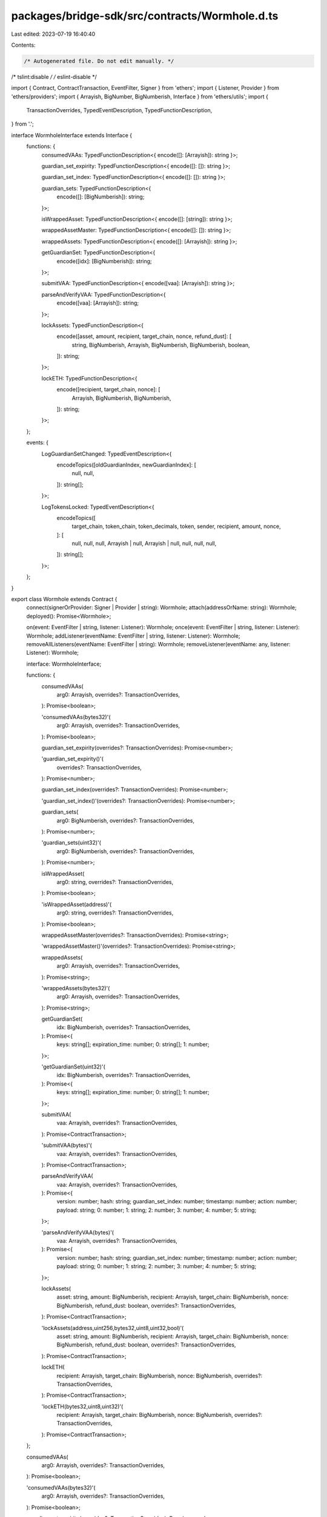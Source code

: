 packages/bridge-sdk/src/contracts/Wormhole.d.ts
===============================================

Last edited: 2023-07-19 16:40:40

Contents:

.. code-block:: ts

    /* Autogenerated file. Do not edit manually. */
/* tslint:disable */
/* eslint-disable */

import { Contract, ContractTransaction, EventFilter, Signer } from 'ethers';
import { Listener, Provider } from 'ethers/providers';
import { Arrayish, BigNumber, BigNumberish, Interface } from 'ethers/utils';
import {
  TransactionOverrides,
  TypedEventDescription,
  TypedFunctionDescription,
} from '.';

interface WormholeInterface extends Interface {
  functions: {
    consumedVAAs: TypedFunctionDescription<{ encode([]: [Arrayish]): string }>;

    guardian_set_expirity: TypedFunctionDescription<{ encode([]: []): string }>;

    guardian_set_index: TypedFunctionDescription<{ encode([]: []): string }>;

    guardian_sets: TypedFunctionDescription<{
      encode([]: [BigNumberish]): string;
    }>;

    isWrappedAsset: TypedFunctionDescription<{ encode([]: [string]): string }>;

    wrappedAssetMaster: TypedFunctionDescription<{ encode([]: []): string }>;

    wrappedAssets: TypedFunctionDescription<{ encode([]: [Arrayish]): string }>;

    getGuardianSet: TypedFunctionDescription<{
      encode([idx]: [BigNumberish]): string;
    }>;

    submitVAA: TypedFunctionDescription<{ encode([vaa]: [Arrayish]): string }>;

    parseAndVerifyVAA: TypedFunctionDescription<{
      encode([vaa]: [Arrayish]): string;
    }>;

    lockAssets: TypedFunctionDescription<{
      encode([asset, amount, recipient, target_chain, nonce, refund_dust]: [
        string,
        BigNumberish,
        Arrayish,
        BigNumberish,
        BigNumberish,
        boolean,
      ]): string;
    }>;

    lockETH: TypedFunctionDescription<{
      encode([recipient, target_chain, nonce]: [
        Arrayish,
        BigNumberish,
        BigNumberish,
      ]): string;
    }>;
  };

  events: {
    LogGuardianSetChanged: TypedEventDescription<{
      encodeTopics([oldGuardianIndex, newGuardianIndex]: [
        null,
        null,
      ]): string[];
    }>;

    LogTokensLocked: TypedEventDescription<{
      encodeTopics([
        target_chain,
        token_chain,
        token_decimals,
        token,
        sender,
        recipient,
        amount,
        nonce,
      ]: [
        null,
        null,
        null,
        Arrayish | null,
        Arrayish | null,
        null,
        null,
        null,
      ]): string[];
    }>;
  };
}

export class Wormhole extends Contract {
  connect(signerOrProvider: Signer | Provider | string): Wormhole;
  attach(addressOrName: string): Wormhole;
  deployed(): Promise<Wormhole>;

  on(event: EventFilter | string, listener: Listener): Wormhole;
  once(event: EventFilter | string, listener: Listener): Wormhole;
  addListener(eventName: EventFilter | string, listener: Listener): Wormhole;
  removeAllListeners(eventName: EventFilter | string): Wormhole;
  removeListener(eventName: any, listener: Listener): Wormhole;

  interface: WormholeInterface;

  functions: {
    consumedVAAs(
      arg0: Arrayish,
      overrides?: TransactionOverrides,
    ): Promise<boolean>;

    'consumedVAAs(bytes32)'(
      arg0: Arrayish,
      overrides?: TransactionOverrides,
    ): Promise<boolean>;

    guardian_set_expirity(overrides?: TransactionOverrides): Promise<number>;

    'guardian_set_expirity()'(
      overrides?: TransactionOverrides,
    ): Promise<number>;

    guardian_set_index(overrides?: TransactionOverrides): Promise<number>;

    'guardian_set_index()'(overrides?: TransactionOverrides): Promise<number>;

    guardian_sets(
      arg0: BigNumberish,
      overrides?: TransactionOverrides,
    ): Promise<number>;

    'guardian_sets(uint32)'(
      arg0: BigNumberish,
      overrides?: TransactionOverrides,
    ): Promise<number>;

    isWrappedAsset(
      arg0: string,
      overrides?: TransactionOverrides,
    ): Promise<boolean>;

    'isWrappedAsset(address)'(
      arg0: string,
      overrides?: TransactionOverrides,
    ): Promise<boolean>;

    wrappedAssetMaster(overrides?: TransactionOverrides): Promise<string>;

    'wrappedAssetMaster()'(overrides?: TransactionOverrides): Promise<string>;

    wrappedAssets(
      arg0: Arrayish,
      overrides?: TransactionOverrides,
    ): Promise<string>;

    'wrappedAssets(bytes32)'(
      arg0: Arrayish,
      overrides?: TransactionOverrides,
    ): Promise<string>;

    getGuardianSet(
      idx: BigNumberish,
      overrides?: TransactionOverrides,
    ): Promise<{
      keys: string[];
      expiration_time: number;
      0: string[];
      1: number;
    }>;

    'getGuardianSet(uint32)'(
      idx: BigNumberish,
      overrides?: TransactionOverrides,
    ): Promise<{
      keys: string[];
      expiration_time: number;
      0: string[];
      1: number;
    }>;

    submitVAA(
      vaa: Arrayish,
      overrides?: TransactionOverrides,
    ): Promise<ContractTransaction>;

    'submitVAA(bytes)'(
      vaa: Arrayish,
      overrides?: TransactionOverrides,
    ): Promise<ContractTransaction>;

    parseAndVerifyVAA(
      vaa: Arrayish,
      overrides?: TransactionOverrides,
    ): Promise<{
      version: number;
      hash: string;
      guardian_set_index: number;
      timestamp: number;
      action: number;
      payload: string;
      0: number;
      1: string;
      2: number;
      3: number;
      4: number;
      5: string;
    }>;

    'parseAndVerifyVAA(bytes)'(
      vaa: Arrayish,
      overrides?: TransactionOverrides,
    ): Promise<{
      version: number;
      hash: string;
      guardian_set_index: number;
      timestamp: number;
      action: number;
      payload: string;
      0: number;
      1: string;
      2: number;
      3: number;
      4: number;
      5: string;
    }>;

    lockAssets(
      asset: string,
      amount: BigNumberish,
      recipient: Arrayish,
      target_chain: BigNumberish,
      nonce: BigNumberish,
      refund_dust: boolean,
      overrides?: TransactionOverrides,
    ): Promise<ContractTransaction>;

    'lockAssets(address,uint256,bytes32,uint8,uint32,bool)'(
      asset: string,
      amount: BigNumberish,
      recipient: Arrayish,
      target_chain: BigNumberish,
      nonce: BigNumberish,
      refund_dust: boolean,
      overrides?: TransactionOverrides,
    ): Promise<ContractTransaction>;

    lockETH(
      recipient: Arrayish,
      target_chain: BigNumberish,
      nonce: BigNumberish,
      overrides?: TransactionOverrides,
    ): Promise<ContractTransaction>;

    'lockETH(bytes32,uint8,uint32)'(
      recipient: Arrayish,
      target_chain: BigNumberish,
      nonce: BigNumberish,
      overrides?: TransactionOverrides,
    ): Promise<ContractTransaction>;
  };

  consumedVAAs(
    arg0: Arrayish,
    overrides?: TransactionOverrides,
  ): Promise<boolean>;

  'consumedVAAs(bytes32)'(
    arg0: Arrayish,
    overrides?: TransactionOverrides,
  ): Promise<boolean>;

  guardian_set_expirity(overrides?: TransactionOverrides): Promise<number>;

  'guardian_set_expirity()'(overrides?: TransactionOverrides): Promise<number>;

  guardian_set_index(overrides?: TransactionOverrides): Promise<number>;

  'guardian_set_index()'(overrides?: TransactionOverrides): Promise<number>;

  guardian_sets(
    arg0: BigNumberish,
    overrides?: TransactionOverrides,
  ): Promise<number>;

  'guardian_sets(uint32)'(
    arg0: BigNumberish,
    overrides?: TransactionOverrides,
  ): Promise<number>;

  isWrappedAsset(
    arg0: string,
    overrides?: TransactionOverrides,
  ): Promise<boolean>;

  'isWrappedAsset(address)'(
    arg0: string,
    overrides?: TransactionOverrides,
  ): Promise<boolean>;

  wrappedAssetMaster(overrides?: TransactionOverrides): Promise<string>;

  'wrappedAssetMaster()'(overrides?: TransactionOverrides): Promise<string>;

  wrappedAssets(
    arg0: Arrayish,
    overrides?: TransactionOverrides,
  ): Promise<string>;

  'wrappedAssets(bytes32)'(
    arg0: Arrayish,
    overrides?: TransactionOverrides,
  ): Promise<string>;

  getGuardianSet(
    idx: BigNumberish,
    overrides?: TransactionOverrides,
  ): Promise<{
    keys: string[];
    expiration_time: number;
    0: string[];
    1: number;
  }>;

  'getGuardianSet(uint32)'(
    idx: BigNumberish,
    overrides?: TransactionOverrides,
  ): Promise<{
    keys: string[];
    expiration_time: number;
    0: string[];
    1: number;
  }>;

  submitVAA(
    vaa: Arrayish,
    overrides?: TransactionOverrides,
  ): Promise<ContractTransaction>;

  'submitVAA(bytes)'(
    vaa: Arrayish,
    overrides?: TransactionOverrides,
  ): Promise<ContractTransaction>;

  parseAndVerifyVAA(
    vaa: Arrayish,
    overrides?: TransactionOverrides,
  ): Promise<{
    version: number;
    hash: string;
    guardian_set_index: number;
    timestamp: number;
    action: number;
    payload: string;
    0: number;
    1: string;
    2: number;
    3: number;
    4: number;
    5: string;
  }>;

  'parseAndVerifyVAA(bytes)'(
    vaa: Arrayish,
    overrides?: TransactionOverrides,
  ): Promise<{
    version: number;
    hash: string;
    guardian_set_index: number;
    timestamp: number;
    action: number;
    payload: string;
    0: number;
    1: string;
    2: number;
    3: number;
    4: number;
    5: string;
  }>;

  lockAssets(
    asset: string,
    amount: BigNumberish,
    recipient: Arrayish,
    target_chain: BigNumberish,
    nonce: BigNumberish,
    refund_dust: boolean,
    overrides?: TransactionOverrides,
  ): Promise<ContractTransaction>;

  'lockAssets(address,uint256,bytes32,uint8,uint32,bool)'(
    asset: string,
    amount: BigNumberish,
    recipient: Arrayish,
    target_chain: BigNumberish,
    nonce: BigNumberish,
    refund_dust: boolean,
    overrides?: TransactionOverrides,
  ): Promise<ContractTransaction>;

  lockETH(
    recipient: Arrayish,
    target_chain: BigNumberish,
    nonce: BigNumberish,
    overrides?: TransactionOverrides,
  ): Promise<ContractTransaction>;

  'lockETH(bytes32,uint8,uint32)'(
    recipient: Arrayish,
    target_chain: BigNumberish,
    nonce: BigNumberish,
    overrides?: TransactionOverrides,
  ): Promise<ContractTransaction>;

  filters: {
    LogGuardianSetChanged(
      oldGuardianIndex: null,
      newGuardianIndex: null,
    ): EventFilter;

    LogTokensLocked(
      target_chain: null,
      token_chain: null,
      token_decimals: null,
      token: Arrayish | null,
      sender: Arrayish | null,
      recipient: null,
      amount: null,
      nonce: null,
    ): EventFilter;
  };

  estimate: {
    consumedVAAs(
      arg0: Arrayish,
      overrides?: TransactionOverrides,
    ): Promise<BigNumber>;

    'consumedVAAs(bytes32)'(
      arg0: Arrayish,
      overrides?: TransactionOverrides,
    ): Promise<BigNumber>;

    guardian_set_expirity(overrides?: TransactionOverrides): Promise<BigNumber>;

    'guardian_set_expirity()'(
      overrides?: TransactionOverrides,
    ): Promise<BigNumber>;

    guardian_set_index(overrides?: TransactionOverrides): Promise<BigNumber>;

    'guardian_set_index()'(
      overrides?: TransactionOverrides,
    ): Promise<BigNumber>;

    guardian_sets(
      arg0: BigNumberish,
      overrides?: TransactionOverrides,
    ): Promise<BigNumber>;

    'guardian_sets(uint32)'(
      arg0: BigNumberish,
      overrides?: TransactionOverrides,
    ): Promise<BigNumber>;

    isWrappedAsset(
      arg0: string,
      overrides?: TransactionOverrides,
    ): Promise<BigNumber>;

    'isWrappedAsset(address)'(
      arg0: string,
      overrides?: TransactionOverrides,
    ): Promise<BigNumber>;

    wrappedAssetMaster(overrides?: TransactionOverrides): Promise<BigNumber>;

    'wrappedAssetMaster()'(
      overrides?: TransactionOverrides,
    ): Promise<BigNumber>;

    wrappedAssets(
      arg0: Arrayish,
      overrides?: TransactionOverrides,
    ): Promise<BigNumber>;

    'wrappedAssets(bytes32)'(
      arg0: Arrayish,
      overrides?: TransactionOverrides,
    ): Promise<BigNumber>;

    getGuardianSet(
      idx: BigNumberish,
      overrides?: TransactionOverrides,
    ): Promise<BigNumber>;

    'getGuardianSet(uint32)'(
      idx: BigNumberish,
      overrides?: TransactionOverrides,
    ): Promise<BigNumber>;

    submitVAA(
      vaa: Arrayish,
      overrides?: TransactionOverrides,
    ): Promise<BigNumber>;

    'submitVAA(bytes)'(
      vaa: Arrayish,
      overrides?: TransactionOverrides,
    ): Promise<BigNumber>;

    parseAndVerifyVAA(
      vaa: Arrayish,
      overrides?: TransactionOverrides,
    ): Promise<BigNumber>;

    'parseAndVerifyVAA(bytes)'(
      vaa: Arrayish,
      overrides?: TransactionOverrides,
    ): Promise<BigNumber>;

    lockAssets(
      asset: string,
      amount: BigNumberish,
      recipient: Arrayish,
      target_chain: BigNumberish,
      nonce: BigNumberish,
      refund_dust: boolean,
      overrides?: TransactionOverrides,
    ): Promise<BigNumber>;

    'lockAssets(address,uint256,bytes32,uint8,uint32,bool)'(
      asset: string,
      amount: BigNumberish,
      recipient: Arrayish,
      target_chain: BigNumberish,
      nonce: BigNumberish,
      refund_dust: boolean,
      overrides?: TransactionOverrides,
    ): Promise<BigNumber>;

    lockETH(
      recipient: Arrayish,
      target_chain: BigNumberish,
      nonce: BigNumberish,
      overrides?: TransactionOverrides,
    ): Promise<BigNumber>;

    'lockETH(bytes32,uint8,uint32)'(
      recipient: Arrayish,
      target_chain: BigNumberish,
      nonce: BigNumberish,
      overrides?: TransactionOverrides,
    ): Promise<BigNumber>;
  };
}


